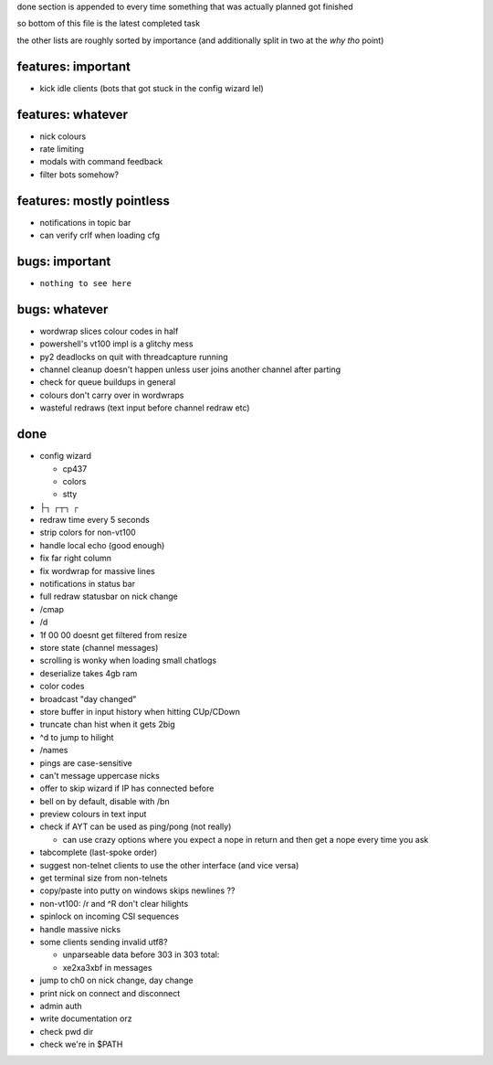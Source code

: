 
done section is appended to every time something that was actually planned got finished

so bottom of this file is the latest completed task

the other lists are roughly sorted by importance (and additionally split in two at the *why tho* point)

features: important
===================


* kick idle clients (bots that got stuck in the config wizard lel)

features: whatever
==================


* nick colours
* rate limiting
* modals with command feedback
* filter bots somehow?

features: mostly pointless
==========================


* notifications in topic bar
* can verify crlf when loading cfg

bugs: important
===============


* ``nothing to see here``

bugs: whatever
==============


* wordwrap slices colour codes in half
* powershell's vt100 impl is a glitchy mess
* py2 deadlocks on quit with threadcapture running
* channel cleanup doesn't happen unless user joins another channel after parting
* check for queue buildups in general
* colours don't carry over in wordwraps
* wasteful redraws (text input before channel redraw etc)

done
====


* 
  config wizard


  * cp437
  * colors
  * stty

* 
  ├┐ ┌┬┐ ┌ 

* redraw time every 5 seconds
* strip colors for non-vt100
* handle local echo  (good enough)
* fix far right column
* fix wordwrap for massive lines
* notifications in status bar
* full redraw statusbar on nick change
* /cmap
* /d
* 1f 00 00 doesnt get filtered from resize
* store state (channel messages)
* scrolling is wonky when loading small chatlogs
* deserialize takes 4gb ram
* color codes
* broadcast "day changed"
* store buffer in input history when hitting CUp/CDown
* truncate chan hist when it gets 2big
* ^d to jump to hilight
* /names
* pings are case-sensitive
* can't message uppercase nicks
* offer to skip wizard if IP has connected before
* bell on by default, disable with /bn
* preview colours in text input
* 
  check if AYT can be used as ping/pong  (not really)


  * can use crazy options where you expect a nope in return and then get a nope every time you ask

* 
  tabcomplete (last-spoke order)

* suggest non-telnet clients to use the other interface (and vice versa)
* get terminal size from non-telnets
* copy/paste into putty on windows skips newlines ??
* non-vt100: /r and ^R don't clear hilights
* spinlock on incoming CSI sequences
* handle massive nicks
* 
  some clients sending invalid utf8?


  * unparseable data before 303 in 303 total:
  * \xe2\xa3\xbf in messages

* 
  jump to ch0 on nick change, day change

* print nick on connect and disconnect
* admin auth
* 
  write documentation orz

* 
  check pwd dir

* check we're in $PATH
